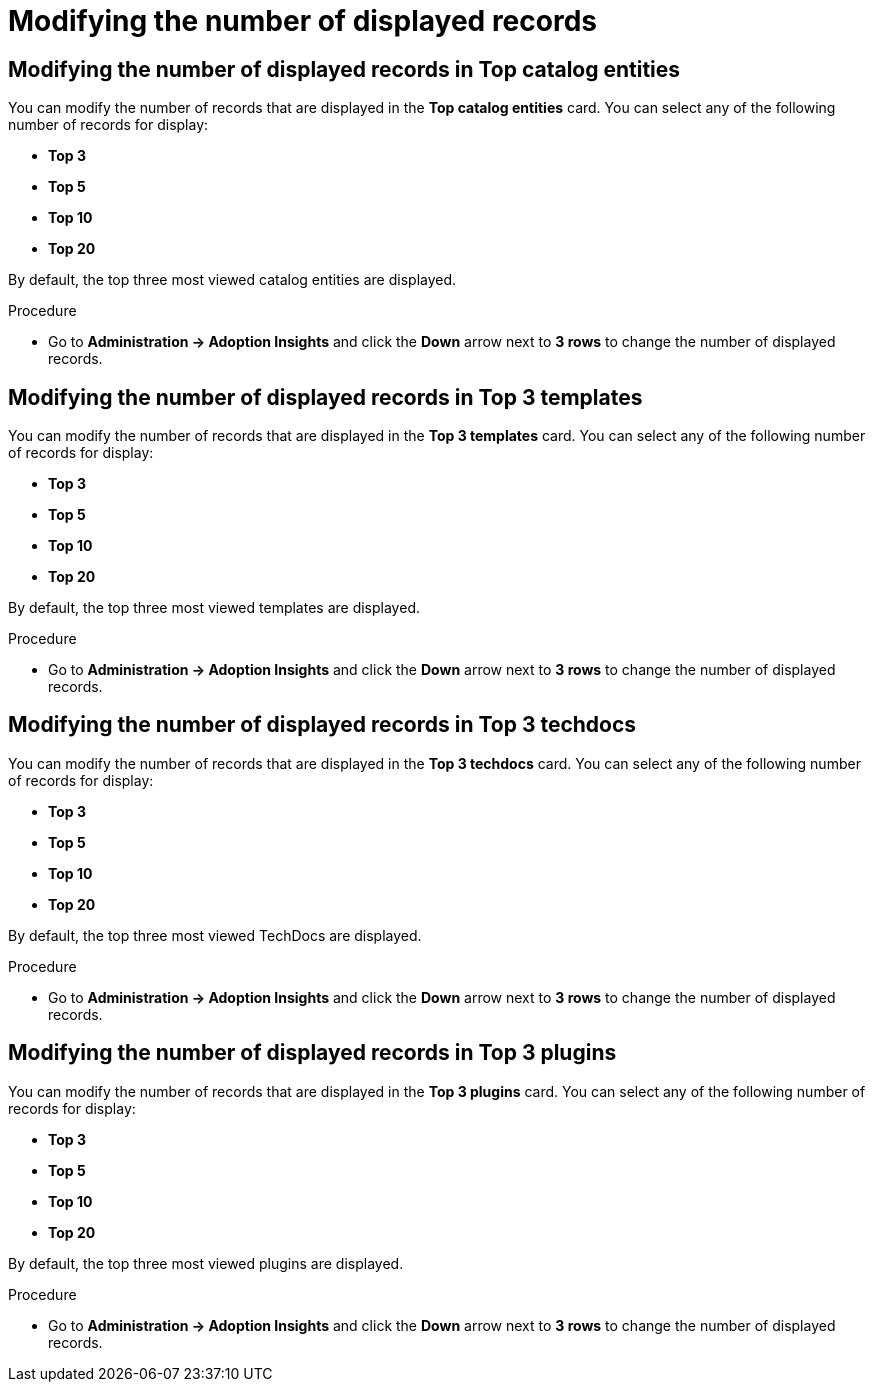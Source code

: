 :_mod-docs-content-type: PROCEDURE
[id="proc-modify-number-of-displayed-records_{context}"]
= Modifying the number of displayed records

== Modifying the number of displayed records in Top catalog entities

You can modify the number of records that are displayed in the *Top catalog entities* card. You can select any of the following number of records for display:

* *Top 3*
* *Top 5*
* *Top 10*
* *Top 20*

By default, the top three most viewed catalog entities are displayed. 

.Procedure

* Go to *Administration -> Adoption Insights* and click the *Down* arrow next to *3 rows* to change the number of displayed records.

== Modifying the number of displayed records in Top 3 templates

You can modify the number of records that are displayed in the *Top 3 templates* card. You can select any of the following number of records for display:

* *Top 3*
* *Top 5*
* *Top 10*
* *Top 20*

By default, the top three most viewed templates are displayed. 

.Procedure

* Go to *Administration -> Adoption Insights* and click the *Down* arrow next to *3 rows* to change the number of displayed records.

== Modifying the number of displayed records in Top 3 techdocs

You can modify the number of records that are displayed in the *Top 3 techdocs* card. You can select any of the following number of records for display:

* *Top 3*
* *Top 5*
* *Top 10*
* *Top 20*

By default, the top three most viewed TechDocs are displayed. 

.Procedure

* Go to *Administration -> Adoption Insights* and click the *Down* arrow next to *3 rows* to change the number of displayed records.

== Modifying the number of displayed records in Top 3 plugins

You can modify the number of records that are displayed in the *Top 3 plugins* card. You can select any of the following number of records for display:

* *Top 3*
* *Top 5*
* *Top 10*
* *Top 20*

By default, the top three most viewed plugins are displayed. 

.Procedure

* Go to *Administration -> Adoption Insights* and click the *Down* arrow next to *3 rows* to change the number of displayed records.